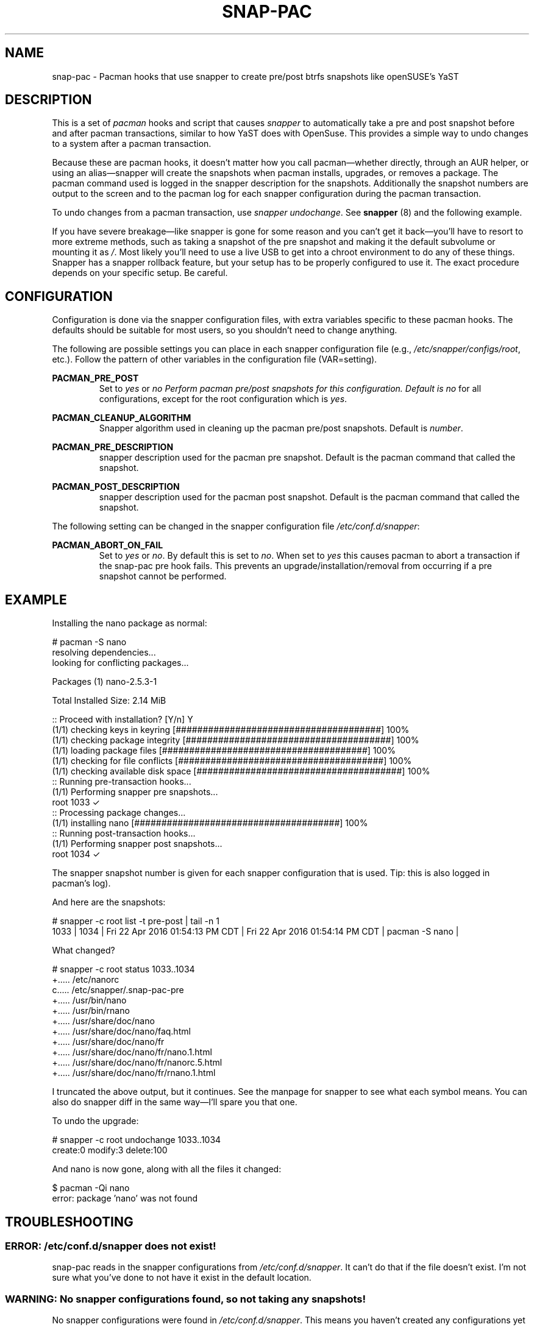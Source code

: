 '\" t
.TH SNAP-PAC 7 2017-02-03 SNAP-PAC
.SH NAME
snap-pac \- Pacman hooks that use snapper to create pre/post btrfs snapshots
like openSUSE's YaST 

.SH DESCRIPTION

This is a set of \fIpacman\fR hooks and script that causes \fIsnapper\fR to
automatically take a pre and post snapshot before and after pacman transactions,
similar to how YaST does with OpenSuse. This provides a simple way to undo
changes to a system after a pacman transaction.

Because these are pacman hooks, it doesn't matter how you call pacman—whether
directly, through an AUR helper, or using an alias—snapper will create the
snapshots when pacman installs, upgrades, or removes a package. The pacman
command used is logged in the snapper description for the snapshots.
Additionally the snapshot numbers are output to the screen and to the pacman log
for each snapper configuration during the pacman transaction.

To undo changes from a pacman transaction, use \fIsnapper undochange\fR. See 
\fBsnapper\fR (8) and the following example.

If you have severe breakage—like snapper is gone for some reason and you can't
get it back—you'll have to resort to more extreme methods, such as taking a
snapshot of the pre snapshot and making it the default subvolume or mounting it
as \fI/\fR. Most likely you'll need to use a live USB to get into a chroot
environment to do any of these things. Snapper has a snapper rollback feature,
but your setup has to be properly configured to use it. The exact procedure
depends on your specific setup. Be careful.

.SH CONFIGURATION
Configuration is done via the snapper configuration files, with extra variables
specific to these pacman hooks. The defaults should be suitable for most users,
so you shouldn't need to change anything.

The following are possible settings you can place in each snapper configuration
file (e.g., \fI/etc/snapper/configs/root\fR, etc.). Follow the pattern of other
variables in the configuration file (VAR=setting).

.BR PACMAN_PRE_POST
.RS 
Set to \fIyes\fR or \fIno\R. Perform pacman pre/post snapshots for this
configuration.  Default is \fIno\fR for all configurations, except for the root
configuration which is \fIyes\fR.
.RE

.BR PACMAN_CLEANUP_ALGORITHM
.RS 
Snapper algorithm used in cleaning up the pacman pre/post snapshots. Default
is \fInumber\fR.
.RE

.BR PACMAN_PRE_DESCRIPTION
.RS
snapper description used for the pacman pre snapshot. Default is the pacman
command that called the snapshot.  
.RE

.BR PACMAN_POST_DESCRIPTION
.RS 
snapper description used for the pacman post snapshot. Default is the pacman
command that called the snapshot.
.RE

The following setting can be changed in the snapper configuration file
\fI/etc/conf.d/snapper\fR:

.BR PACMAN_ABORT_ON_FAIL
.RS 
Set to \fIyes\fR or \fIno\fR. By default this is set to \fIno\fR. When set to
\fIyes\fR this causes pacman to abort a transaction if the snap-pac pre hook
fails. This prevents an upgrade/installation/removal from occurring if a pre
snapshot cannot be performed.
.RE

.SH EXAMPLE

Installing the nano package as normal:

.EX

    # pacman -S nano
    resolving dependencies...
    looking for conflicting packages...

    Packages (1) nano-2.5.3-1

    Total Installed Size:  2.14 MiB

    :: Proceed with installation? [Y/n] Y
    (1/1) checking keys in keyring                               [######################################] 100%
    (1/1) checking package integrity                             [######################################] 100%
    (1/1) loading package files                                  [######################################] 100%
    (1/1) checking for file conflicts                            [######################################] 100%
    (1/1) checking available disk space                          [######################################] 100%
    :: Running pre-transaction hooks...
    (1/1) Performing snapper pre snapshots...
        root 1033 ✓
    :: Processing package changes...
    (1/1) installing nano                                        [######################################] 100%
    :: Running post-transaction hooks...
    (1/1) Performing snapper post snapshots...
        root 1034 ✓

.EE

The snapper snapshot number is given for each snapper configuration that is
used.  Tip: this is also logged in pacman's log).

And here are the snapshots:

.EX

    # snapper -c root list -t pre-post | tail -n 1
    1033  | 1034   | Fri 22 Apr 2016 01:54:13 PM CDT | Fri 22 Apr 2016 01:54:14 PM CDT | pacman -S nano      | 

.EE

What changed?

.EX

    # snapper -c root status 1033..1034
    +..... /etc/nanorc
    c..... /etc/snapper/.snap-pac-pre
    +..... /usr/bin/nano
    +..... /usr/bin/rnano
    +..... /usr/share/doc/nano
    +..... /usr/share/doc/nano/faq.html
    +..... /usr/share/doc/nano/fr
    +..... /usr/share/doc/nano/fr/nano.1.html
    +..... /usr/share/doc/nano/fr/nanorc.5.html
    +..... /usr/share/doc/nano/fr/rnano.1.html

.EE

I truncated the above output, but it continues. See the manpage for snapper to
see what each symbol means. You can also do snapper diff in the same way—I'll
spare you that one.

To undo the upgrade:

.EX

    # snapper -c root undochange 1033..1034
    create:0 modify:3 delete:100

.EE

And nano is now gone, along with all the files it changed:

.EX

    $ pacman -Qi nano
    error: package 'nano' was not found

.EE

.SH TROUBLESHOOTING

.SS ERROR: \fI/etc/conf.d/snapper\fR does not exist!
snap-pac reads in the snapper configurations from \fI/etc/conf.d/snapper\fR. It can't
do that if the file doesn't exist. I'm not sure what you've done to not have it
exist in the default location.

.SS WARNING: No snapper configurations found, so not taking any snapshots!
No snapper configurations were found in \fI/etc/conf.d/snapper\fR. This means you
haven't created any configurations yet using snapper create-config. See the
snapper manpage on how to do this.

.SS WARNING: No snapper configurations are set up for snapshots to be taken!
Although you seem to have created at least one snapper configuration, none of
them are set up for snap-pac's pacman hooks. By default snap-pac will take
snapshots for the root configuration and any other configuration which has
PACMAN_PRE_POST set to yes in its configuration file. This message means you
don't have a snapper configuration named root (or PACMAN_PRE_POST is set to no
for it) and no other configuration is set up for snapshots. See configuration.

.SS WARNING: prefile does not exist, so no post snapshot will be taken. If you are initially installing snap-pac, this is normal.
snap-pac saves the pre snapshot's number in a temporary file. Somehow it got
removed before the post snapshot could be taken. When you initially install
snap-pac the post hook is run, but the pre hook never was, so this message will
show up then as well and is safe to ignore in that circumstance.

.SS WARNING: Didn't find pacman running.
The script gets the description from the pacman command that was run. If you get
this warning it looks like you may have run the script directly instead of
letting it run through pacman's hooks.

.SS ERROR: Unable to use snapper without dbus. Are you in a chroot environment?
Snapper requires dbus. If you chroot into another environment, dbus will not be
available, so snapper can't take snapshots. Although snapper can be set up to
not need dbus, this is a simple way to check if one is in a chroot and avoid
attempting snapshots in it.

.SS After restoring snapshot from snap-pac, pacman database is locked
The pre/post snaphots are taken while pacman is running, so this is expected.
Follow the instructions pacman gives you (e.g., removing the lock file).

.SS snap-pac is only taking snapshots of the root configuration
That's the default behavior. See \fBCONFIGURATION\fR.

.SH FAQ
.SS Does snap-pac backup non-btrfs /boot partitions?
Nope. But you can add hook that does it for you. It would be something like the
following:

.EX

    [Trigger]
    Operation = Upgrade
    Operation = Install
    Operation = Remove
    Type = Package
    Target = linux

    [Action]
    Description = Backing up /boot...
    When = PreTransaction
    Exec = /usr/bin/rsync -avzq --delete /boot /.bootbackup

.EE

.SH SEE ALSO
.BR alpm-hooks (5),
.BR snapper (8),
.BR pacman (8)

.SH AUTHORS
.MT https://github.com/wesbarnett
Wes Barnett
